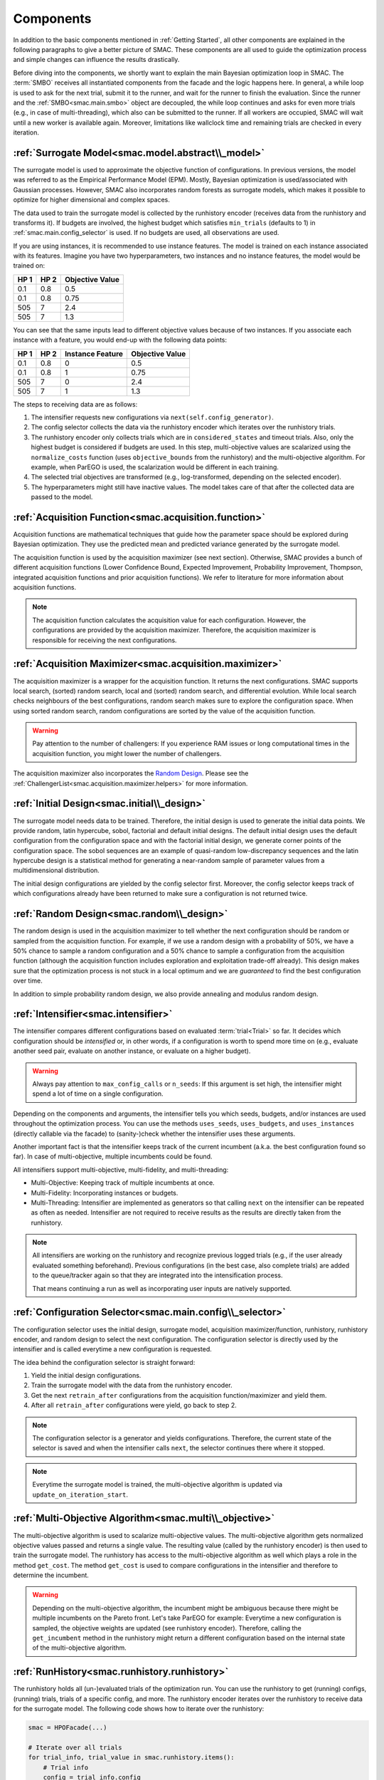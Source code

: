 Components
==========

In addition to the basic components mentioned in :ref:`Getting Started`, all other components are
explained in the following paragraphs to give a better picture of SMAC. These components are all used to guide
the optimization process and simple changes can influence the results drastically.

Before diving into the components, we shortly want to explain the main Bayesian optimization loop in SMAC.
The :term:`SMBO` receives all instantiated components from the facade and the logic happens here.
In general, a while loop is used to ask for the next trial, submit it to the runner, and wait for the runner to 
finish the evaluation. Since the runner and the :ref:`SMBO<smac.main.smbo>`
object are decoupled, the while loop continues and asks for even 
more trials (e.g., in case of multi-threading), which also can be submitted to the runner. If all workers are
occupied, SMAC will wait until a new worker is available again. Moreover, limitations like wallclock time and remaining 
trials are checked in every iteration.


:ref:`Surrogate Model<smac.model.abstract\\_model>`
---------------------------------------------------

The surrogate model is used to approximate the objective function of configurations. In previous versions, the model was 
referred to as the Empirical Performance Model (EPM). Mostly, Bayesian optimization is used/associated with Gaussian
processes. However, SMAC also incorporates random forests as surrogate models, which makes it possible to optimize for 
higher dimensional and complex spaces.

The data used to train the surrogate model is collected by the runhistory encoder (receives data from the runhistory 
and transforms it). If budgets are
involved, the highest budget which satisfies ``min_trials`` (defaults to 1) in :ref:`smac.main.config_selector` is
used. If no budgets are used, all observations are used.

If you are using instances, it is recommended to use instance features. The model is trained on each instance 
associated with its features. Imagine you have two hyperparameters, two instances and no instance features, the model 
would be trained on:

.. csv-table::
    :header: "HP 1", "HP 2", "Objective Value"

    "0.1", "0.8", "0.5"
    "0.1", "0.8", "0.75"
    "505", "7", "2.4"
    "505", "7", "1.3"

You can see that the same inputs lead to different objective values because of two instances. If you associate
each instance with a feature, you would end-up with the following data points:

.. csv-table::
    :header: "HP 1", "HP 2", "Instance Feature", "Objective Value"

    "0.1", "0.8", "0", "0.5"
    "0.1", "0.8", "1", "0.75"
    "505", "7", "0", "2.4"
    "505", "7", "1", "1.3"


The steps to receiving data are as follows:

#. The intensifier requests new configurations via ``next(self.config_generator)``.
#. The config selector collects the data via the runhistory encoder which iterates over the runhistory trials.
#. The runhistory encoder only collects trials which are in ``considered_states`` and timeout trials. Also, only the
   highest budget is considered if budgets are used. In this step, multi-objective values are scalarized using the
   ``normalize_costs`` function (uses ``objective_bounds`` from the runhistory) and the multi-objective algorithm.
   For example, when ParEGO is used, the scalarization would be different in each training.
#. The selected trial objectives are transformed (e.g., log-transformed, depending on the selected
   encoder).
#. The hyperparameters might still have inactive values. The model takes care of that after the collected data
   are passed to the model.


:ref:`Acquisition Function<smac.acquisition.function>`
------------------------------------------------------

Acquisition functions are mathematical techniques that guide how the parameter space should be explored during Bayesian 
optimization. They use the predicted mean and predicted variance generated by the surrogate model. 

The acquisition function is used by the acquisition maximizer (see next section). Otherwise, SMAC provides
a bunch of different acquisition functions (Lower Confidence Bound, Expected Improvement, Probability Improvement, 
Thompson, integrated acquisition functions and prior acquisition functions). We refer to literature 
for more information about acquisition functions.

.. note ::

    The acquisition function calculates the acquisition value for each configuration. However, the configurations
    are provided by the acquisition maximizer. Therefore, the acquisition maximizer is responsible for receiving
    the next configurations.


:ref:`Acquisition Maximizer<smac.acquisition.maximizer>`
-------------------------------------------------------

The acquisition maximizer is a wrapper for the acquisition function. It returns the next configurations. SMAC
supports local search, (sorted) random search, local and (sorted) random search, and differential evolution.
While local search checks neighbours of the best configurations, random search makes sure to explore the configuration
space. When using sorted random search, random configurations are sorted by the value of the acquisition function.

.. warning ::

    Pay attention to the number of challengers: If you experience RAM issues or long computational times in the
    acquisition function, you might lower the number of challengers.

The acquisition maximizer also incorporates the `Random Design`_. Please see the
:ref:`ChallengerList<smac.acquisition.maximizer.helpers>` for more information.


:ref:`Initial Design<smac.initial\\_design>`
------------------------------------------

The surrogate model needs data to be trained. Therefore, the initial design is used to generate the initial data points.
We provide random, latin hypercube, sobol, factorial and default initial designs. The default initial design uses
the default configuration from the configuration space and with the factorial initial design, we generate corner
points of the configuration space. The sobol sequences are an example of quasi-random low-discrepancy sequences and
the latin hypercube design is a statistical method for generating a near-random sample of parameter values from
a multidimensional distribution.

The initial design configurations are yielded by the config selector first. Moreover, the config selector keeps
track of which configurations already have been returned to make sure a configuration is not returned twice.

.. _Random Design:

:ref:`Random Design<smac.random\\_design>`
------------------------------------------

The random design is used in the acquisition maximizer to tell whether the next configuration should be
random or sampled from the acquisition function. For example, if we use a random design with a probability of 
50%, we have a 50% chance to sample a random configuration and a 50% chance to sample a configuration from the
acquisition function (although the acquisition function includes exploration and exploitation trade-off already). 
This design makes sure that the optimization process is not stuck in a local optimum and we 
are *guaranteed* to find the best configuration over time.

In addition to simple probability random design, we also provide annealing and modulus random design.


:ref:`Intensifier<smac.intensifier>`
------------------------------------

The intensifier compares different configurations based on evaluated :term:`trial<Trial>` so far. It decides
which configuration should be `intensified` or, in other words, if a configuration is worth to spend more time on (e.g.,
evaluate another seed pair, evaluate on another instance, or evaluate on a higher budget).

.. warning ::

    Always pay attention to ``max_config_calls`` or ``n_seeds``: If this argument is set high, the intensifier might 
    spend a lot of time on a single configuration.


Depending on the components and arguments, the intensifier tells you which seeds, budgets, and/or instances
are used throughout the optimization process. You can use the methods ``uses_seeds``, ``uses_budgets``, and 
``uses_instances`` (directly callable via the facade) to (sanity-)check whether the intensifier uses these arguments.

Another important fact is that the intensifier keeps track of the current incumbent (a.k.a. the best configuration 
found so far). In case of multi-objective, multiple incumbents could be found.

All intensifiers support multi-objective, multi-fidelity, and multi-threading:

- Multi-Objective: Keeping track of multiple incumbents at once.
- Multi-Fidelity: Incorporating instances or budgets.
- Multi-Threading: Intensifier are implemented as generators so that calling ``next`` on the intensifier can be
  repeated as often as needed. Intensifier are not required to receive results as the results are directly taken from
  the runhistory.

.. note ::

    All intensifiers are working on the runhistory and recognize previous logged trials (e.g., if the user already
    evaluated something beforehand). Previous configurations (in the best case, also complete trials) are added to the 
    queue/tracker again so that they are integrated into the intensification process.

    That means continuing a run as well as incorporating user inputs are natively supported.


:ref:`Configuration Selector<smac.main.config\\_selector>`
----------------------------------------------------------

The configuration selector uses the initial design, surrogate model, acquisition maximizer/function, runhistory,
runhistory encoder, and random design to select the next configuration. The configuration selector is directly
used by the intensifier and is called everytime a new configuration is requested. 

The idea behind the configuration selector is straight forward:

#. Yield the initial design configurations.
#. Train the surrogate model with the data from the runhistory encoder.
#. Get the next ``retrain_after`` configurations from the acquisition function/maximizer and yield them.
#. After all ``retrain_after`` configurations were yield, go back to step 2.

.. note ::

    The configuration selector is a generator and yields configurations. Therefore, the current state of the 
    selector is saved and when the intensifier calls ``next``, the selector continues there where it stopped.

.. note ::

    Everytime the surrogate model is trained, the multi-objective algorithm is updated via 
    ``update_on_iteration_start``.


:ref:`Multi-Objective Algorithm<smac.multi\\_objective>`
--------------------------------------------------------

The multi-objective algorithm is used to scalarize multi-objective values. The multi-objective algorithm 
gets normalized objective values passed and returns a single value. The resulting value (called by the 
runhistory encoder) is then used to train the surrogate model.
The runhistory has access to the multi-objective algorithm as well which plays a role in the method ``get_cost``.
The method ``get_cost`` is used to compare configurations in the intensifier and therefore to determine the 
incumbent.

.. warning ::

    Depending on the multi-objective algorithm, the incumbent might be ambiguous because there might be multiple 
    incumbents on the Pareto front. Let's take ParEGO for example:
    Everytime a new configuration is sampled, the objective weights are updated (see runhistory encoder). Therefore, 
    calling the ``get_incumbent`` method in the runhistory might return a different configuration based on the internal state 
    of the multi-objective algorithm. 


:ref:`RunHistory<smac.runhistory.runhistory>`
---------------------------------------------

The runhistory holds all (un-)evaluated trials of the optimization run. You can use the runhistory to 
get (running) configs, (running) trials, trials of a specific config, and more.
The runhistory encoder iterates over the runhistory to receive data for the surrogate model. The following 
code shows how to iterate over the runhistory:

.. code-block:: python

    smac = HPOFacade(...)

    # Iterate over all trials
    for trial_info, trial_value in smac.runhistory.items():
        # Trial info
        config = trial_info.config
        instance = trial_info.instance
        budget = trial_info.budget
        seed = trial_info.seed

        # Trial value
        cost = trial_value.cost
        time = trial_value.time
        status = trial_value.status
        starttime = trial_value.starttime
        endtime = trial_value.endtime
        additional_info = trial_value.additional_info

    # Iterate over all configs
    for config in smac.runhistory.get_configs():
        # Get the cost of all trials of this config
        average_cost = smac.runhistory.average_cost(config)

.. warning ::

    The intensifier uses a callback to update the incumbent everytime a new trial is added to the runhistory.


:ref:`RunHistory Encoder<smac.runhistory.encoder>`
--------------------------------------------------

The runhistory encoder is used to encode the runhistory data into a format that can be used by the surrogate model.
Only trials with the status ``considered_states`` and timeout trials are considered. Multi-objective values are 
scalarized using the ``normalize_costs`` function (uses ``objective_bounds`` from the runhistory). Afterwards, the 
normalized value is processed by the multi-objective algorithm. 


:ref:`Callback<smac.callback>`
------------------------------

Callbacks provide the ability to easily execute code before, inside, and after the Bayesian optimization loop.
To add a callback, you have to inherit from ``smac.Callback`` and overwrite the methods (if needed).
Afterwards, you can pass the callbacks to any facade. 

.. code-block:: python

    from smac import MultiFidelityFacade, Callback


    class CustomCallback(Callback):
        def on_start(self, smbo: SMBO) -> None:
            pass

        def on_end(self, smbo: SMBO) -> None:
            pass

        def on_iteration_start(self, smbo: SMBO) -> None:
            pass

        def on_iteration_end(self, smbo: SMBO, info: RunInfo, value: RunValue) -> bool | None:
            # We just do a simple printing here
            print(info, value)


    smac = MultiFidelityFacade(
        ...
        callbacks=[CustomCallback()]
    )
    smac.optimize()